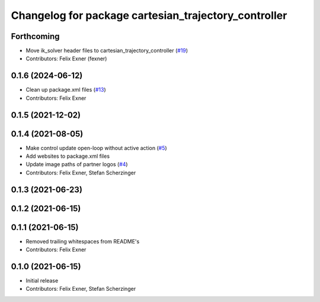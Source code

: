 ^^^^^^^^^^^^^^^^^^^^^^^^^^^^^^^^^^^^^^^^^^^^^^^^^^^^^
Changelog for package cartesian_trajectory_controller
^^^^^^^^^^^^^^^^^^^^^^^^^^^^^^^^^^^^^^^^^^^^^^^^^^^^^

Forthcoming
-----------
* Move ik_solver header files to cartesian_trajectory_controller (`#19 <https://github.com/UniversalRobots/Universal_Robots_ROS_controllers_cartesian/issues/19>`_)
* Contributors: Felix Exner (fexner)

0.1.6 (2024-06-12)
------------------
* Clean up package.xml files (`#13 <https://github.com/UniversalRobots/Universal_Robots_ROS_controllers_cartesian/issues/13>`_)
* Contributors: Felix Exner

0.1.5 (2021-12-02)
------------------

0.1.4 (2021-08-05)
------------------
* Make control update open-loop without active action (`#5 <https://github.com/UniversalRobots/Universal_Robots_ROS_controllers_cartesian/issues/5>`_)
* Add websites to package.xml files
* Update image paths of partner logos (`#4 <https://github.com/UniversalRobots/Universal_Robots_ROS_controllers_cartesian/issues/4>`_)
* Contributors: Felix Exner, Stefan Scherzinger

0.1.3 (2021-06-23)
------------------

0.1.2 (2021-06-15)
------------------

0.1.1 (2021-06-15)
------------------
* Removed trailing whitespaces from README's
* Contributors: Felix Exner

0.1.0 (2021-06-15)
------------------
* Initial release
* Contributors: Felix Exner, Stefan Scherzinger
